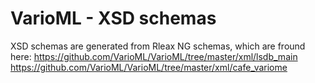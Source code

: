 * VarioML - XSD schemas

XSD schemas are generated from Rleax NG schemas, which are fround here: 
https://github.com/VarioML/VarioML/tree/master/xml/lsdb_main
https://github.com/VarioML/VarioML/tree/master/xml/cafe_variome
